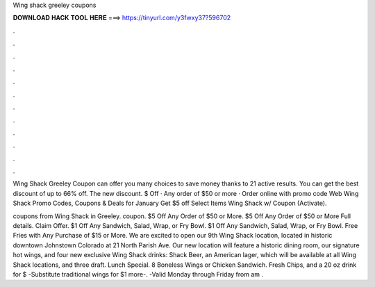 Wing shack greeley coupons



𝐃𝐎𝐖𝐍𝐋𝐎𝐀𝐃 𝐇𝐀𝐂𝐊 𝐓𝐎𝐎𝐋 𝐇𝐄𝐑𝐄 ===> https://tinyurl.com/y3fwxy37?596702



.



.



.



.



.



.



.



.



.



.



.



.

Wing Shack Greeley Coupon can offer you many choices to save money thanks to 21 active results. You can get the best discount of up to 66% off. The new discount. $ Off · Any order of $50 or more · Order online with promo code Web Wing Shack Promo Codes, Coupons & Deals for January Get $5 off Select Items Wing Shack w/ Coupon (Activate).

coupons from Wing Shack in Greeley. coupon. $5 Off Any Order of $50 or More. $5 Off Any Order of $50 or More Full details. Claim Offer. $1 Off Any Sandwich, Salad, Wrap, or Fry Bowl. $1 Off Any Sandwich, Salad, Wrap, or Fry Bowl. Free Fries with Any Purchase of $15 or More. We are excited to open our 9th Wing Shack location, located in historic downtown Johnstown Colorado at 21 North Parish Ave. Our new location will feature a historic dining room, our signature hot wings, and four new exclusive Wing Shack drinks: Shack Beer, an American lager, which will be available at all Wing Shack locations, and three draft. Lunch Special. 8 Boneless Wings or Chicken Sandwich. Fresh Chips, and a 20 oz drink for $ -Substitute traditional wings for $1 more-. -Valid Monday through Friday from am .
